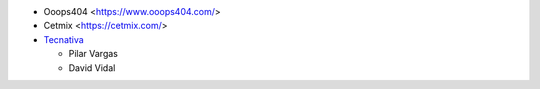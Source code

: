* Ooops404 <https://www.ooops404.com/>
* Cetmix <https://cetmix.com/>
* `Tecnativa <https://www.tecnativa.com>`_

  * Pilar Vargas
  * David Vidal
